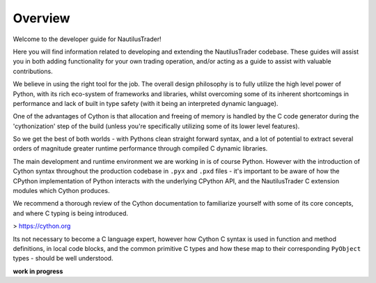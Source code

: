 Overview
========

Welcome to the developer guide for NautilusTrader!

Here you will find information related to developing and extending the NautilusTrader
codebase. These guides will assist you in both adding functionality for your own
trading operation, and/or acting as a guide to assist with valuable contributions.

We believe in using the right tool for the job. The overall design philosophy is
to fully utilize the high level power of Python, with its rich eco-system of
frameworks and libraries, whilst overcoming some of its inherent shortcomings in
performance and lack of built in type safety (with it being an interpreted
dynamic language).

One of the advantages of Cython is that allocation and freeing of memory is
handled by the C code generator during the 'cythonization' step of the build
(unless you're specifically utilizing some of its lower level features).

So we get the best of both worlds - with Pythons clean straight forward syntax,
and a lot of potential to extract several orders of magnitude greater runtime
performance through compiled C dynamic libraries.

The main development and runtime environment we are working in is of course Python.
However with the introduction of Cython syntax throughout the production codebase
in ``.pyx`` and ``.pxd`` files - it's important to be aware of how the CPython
implementation of Python interacts with the underlying CPython API, and the
NautilusTrader C extension modules which Cython produces.

We recommend a thorough review of the Cython documentation to familiarize yourself
with some of its core concepts, and where C typing is being introduced.

> https://cython.org

Its not necessary to become a C language expert, however how Cython C syntax is
used in function and method definitions, in local code blocks, and the common
primitive C types and how these map to their corresponding ``PyObject`` types -
should be well understood.

**work in progress**
